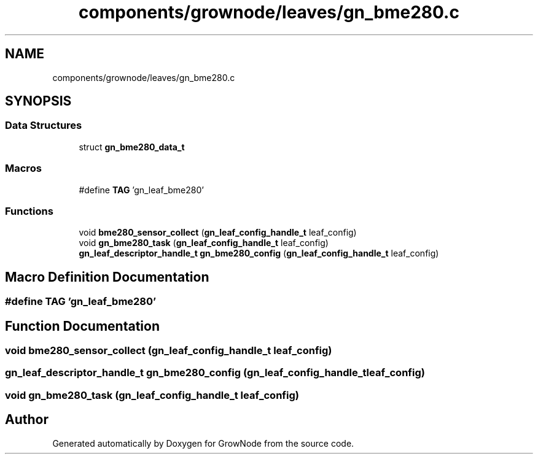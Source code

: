 .TH "components/grownode/leaves/gn_bme280.c" 3 "Thu Dec 30 2021" "GrowNode" \" -*- nroff -*-
.ad l
.nh
.SH NAME
components/grownode/leaves/gn_bme280.c
.SH SYNOPSIS
.br
.PP
.SS "Data Structures"

.in +1c
.ti -1c
.RI "struct \fBgn_bme280_data_t\fP"
.br
.in -1c
.SS "Macros"

.in +1c
.ti -1c
.RI "#define \fBTAG\fP   'gn_leaf_bme280'"
.br
.in -1c
.SS "Functions"

.in +1c
.ti -1c
.RI "void \fBbme280_sensor_collect\fP (\fBgn_leaf_config_handle_t\fP leaf_config)"
.br
.ti -1c
.RI "void \fBgn_bme280_task\fP (\fBgn_leaf_config_handle_t\fP leaf_config)"
.br
.ti -1c
.RI "\fBgn_leaf_descriptor_handle_t\fP \fBgn_bme280_config\fP (\fBgn_leaf_config_handle_t\fP leaf_config)"
.br
.in -1c
.SH "Macro Definition Documentation"
.PP 
.SS "#define TAG   'gn_leaf_bme280'"

.SH "Function Documentation"
.PP 
.SS "void bme280_sensor_collect (\fBgn_leaf_config_handle_t\fP leaf_config)"

.SS "\fBgn_leaf_descriptor_handle_t\fP gn_bme280_config (\fBgn_leaf_config_handle_t\fP leaf_config)"

.SS "void gn_bme280_task (\fBgn_leaf_config_handle_t\fP leaf_config)"

.SH "Author"
.PP 
Generated automatically by Doxygen for GrowNode from the source code\&.
